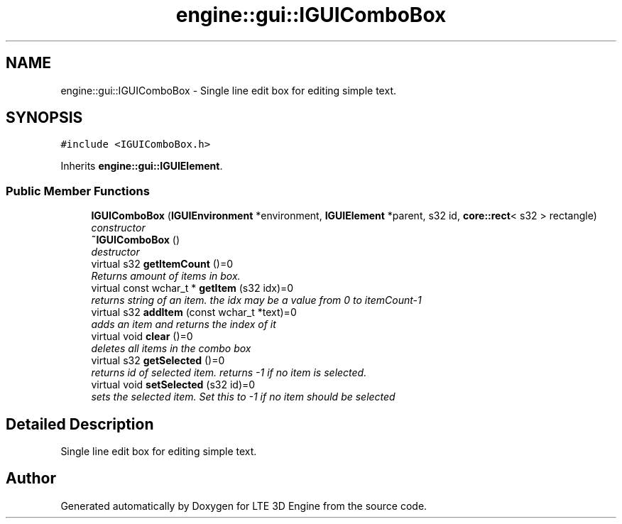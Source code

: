 .TH "engine::gui::IGUIComboBox" 3 "29 Jul 2006" "LTE 3D Engine" \" -*- nroff -*-
.ad l
.nh
.SH NAME
engine::gui::IGUIComboBox \- Single line edit box for editing simple text.  

.PP
.SH SYNOPSIS
.br
.PP
\fC#include <IGUIComboBox.h>\fP
.PP
Inherits \fBengine::gui::IGUIElement\fP.
.PP
.SS "Public Member Functions"

.in +1c
.ti -1c
.RI "\fBIGUIComboBox\fP (\fBIGUIEnvironment\fP *environment, \fBIGUIElement\fP *parent, s32 id, \fBcore::rect\fP< s32 > rectangle)"
.br
.RI "\fIconstructor \fP"
.ti -1c
.RI "\fB~IGUIComboBox\fP ()"
.br
.RI "\fIdestructor \fP"
.ti -1c
.RI "virtual s32 \fBgetItemCount\fP ()=0"
.br
.RI "\fIReturns amount of items in box. \fP"
.ti -1c
.RI "virtual const wchar_t * \fBgetItem\fP (s32 idx)=0"
.br
.RI "\fIreturns string of an item. the idx may be a value from 0 to itemCount-1 \fP"
.ti -1c
.RI "virtual s32 \fBaddItem\fP (const wchar_t *text)=0"
.br
.RI "\fIadds an item and returns the index of it \fP"
.ti -1c
.RI "virtual void \fBclear\fP ()=0"
.br
.RI "\fIdeletes all items in the combo box \fP"
.ti -1c
.RI "virtual s32 \fBgetSelected\fP ()=0"
.br
.RI "\fIreturns id of selected item. returns -1 if no item is selected. \fP"
.ti -1c
.RI "virtual void \fBsetSelected\fP (s32 id)=0"
.br
.RI "\fIsets the selected item. Set this to -1 if no item should be selected \fP"
.in -1c
.SH "Detailed Description"
.PP 
Single line edit box for editing simple text. 
.PP


.SH "Author"
.PP 
Generated automatically by Doxygen for LTE 3D Engine from the source code.
